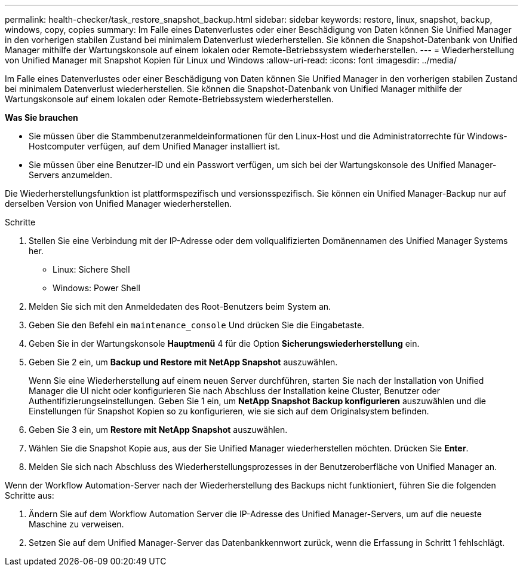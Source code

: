 ---
permalink: health-checker/task_restore_snapshot_backup.html 
sidebar: sidebar 
keywords: restore, linux, snapshot, backup, windows, copy, copies 
summary: Im Falle eines Datenverlustes oder einer Beschädigung von Daten können Sie Unified Manager in den vorherigen stabilen Zustand bei minimalem Datenverlust wiederherstellen. Sie können die Snapshot-Datenbank von Unified Manager mithilfe der Wartungskonsole auf einem lokalen oder Remote-Betriebssystem wiederherstellen. 
---
= Wiederherstellung von Unified Manager mit Snapshot Kopien für Linux und Windows
:allow-uri-read: 
:icons: font
:imagesdir: ../media/


[role="lead"]
Im Falle eines Datenverlustes oder einer Beschädigung von Daten können Sie Unified Manager in den vorherigen stabilen Zustand bei minimalem Datenverlust wiederherstellen. Sie können die Snapshot-Datenbank von Unified Manager mithilfe der Wartungskonsole auf einem lokalen oder Remote-Betriebssystem wiederherstellen.

*Was Sie brauchen*

* Sie müssen über die Stammbenutzeranmeldeinformationen für den Linux-Host und die Administratorrechte für Windows-Hostcomputer verfügen, auf dem Unified Manager installiert ist.
* Sie müssen über eine Benutzer-ID und ein Passwort verfügen, um sich bei der Wartungskonsole des Unified Manager-Servers anzumelden.


Die Wiederherstellungsfunktion ist plattformspezifisch und versionsspezifisch. Sie können ein Unified Manager-Backup nur auf derselben Version von Unified Manager wiederherstellen.

.Schritte
. Stellen Sie eine Verbindung mit der IP-Adresse oder dem vollqualifizierten Domänennamen des Unified Manager Systems her.
+
** Linux: Sichere Shell
** Windows: Power Shell


. Melden Sie sich mit den Anmeldedaten des Root-Benutzers beim System an.
. Geben Sie den Befehl ein `maintenance_console` Und drücken Sie die Eingabetaste.
. Geben Sie in der Wartungskonsole *Hauptmenü* 4 für die Option *Sicherungswiederherstellung* ein.
. Geben Sie 2 ein, um *Backup und Restore mit NetApp Snapshot* auszuwählen.
+
Wenn Sie eine Wiederherstellung auf einem neuen Server durchführen, starten Sie nach der Installation von Unified Manager die UI nicht oder konfigurieren Sie nach Abschluss der Installation keine Cluster, Benutzer oder Authentifizierungseinstellungen. Geben Sie 1 ein, um *NetApp Snapshot Backup konfigurieren* auszuwählen und die Einstellungen für Snapshot Kopien so zu konfigurieren, wie sie sich auf dem Originalsystem befinden.

. Geben Sie 3 ein, um *Restore mit NetApp Snapshot* auszuwählen.
. Wählen Sie die Snapshot Kopie aus, aus der Sie Unified Manager wiederherstellen möchten. Drücken Sie *Enter*.
. Melden Sie sich nach Abschluss des Wiederherstellungsprozesses in der Benutzeroberfläche von Unified Manager an.


Wenn der Workflow Automation-Server nach der Wiederherstellung des Backups nicht funktioniert, führen Sie die folgenden Schritte aus:

. Ändern Sie auf dem Workflow Automation Server die IP-Adresse des Unified Manager-Servers, um auf die neueste Maschine zu verweisen.
. Setzen Sie auf dem Unified Manager-Server das Datenbankkennwort zurück, wenn die Erfassung in Schritt 1 fehlschlägt.

